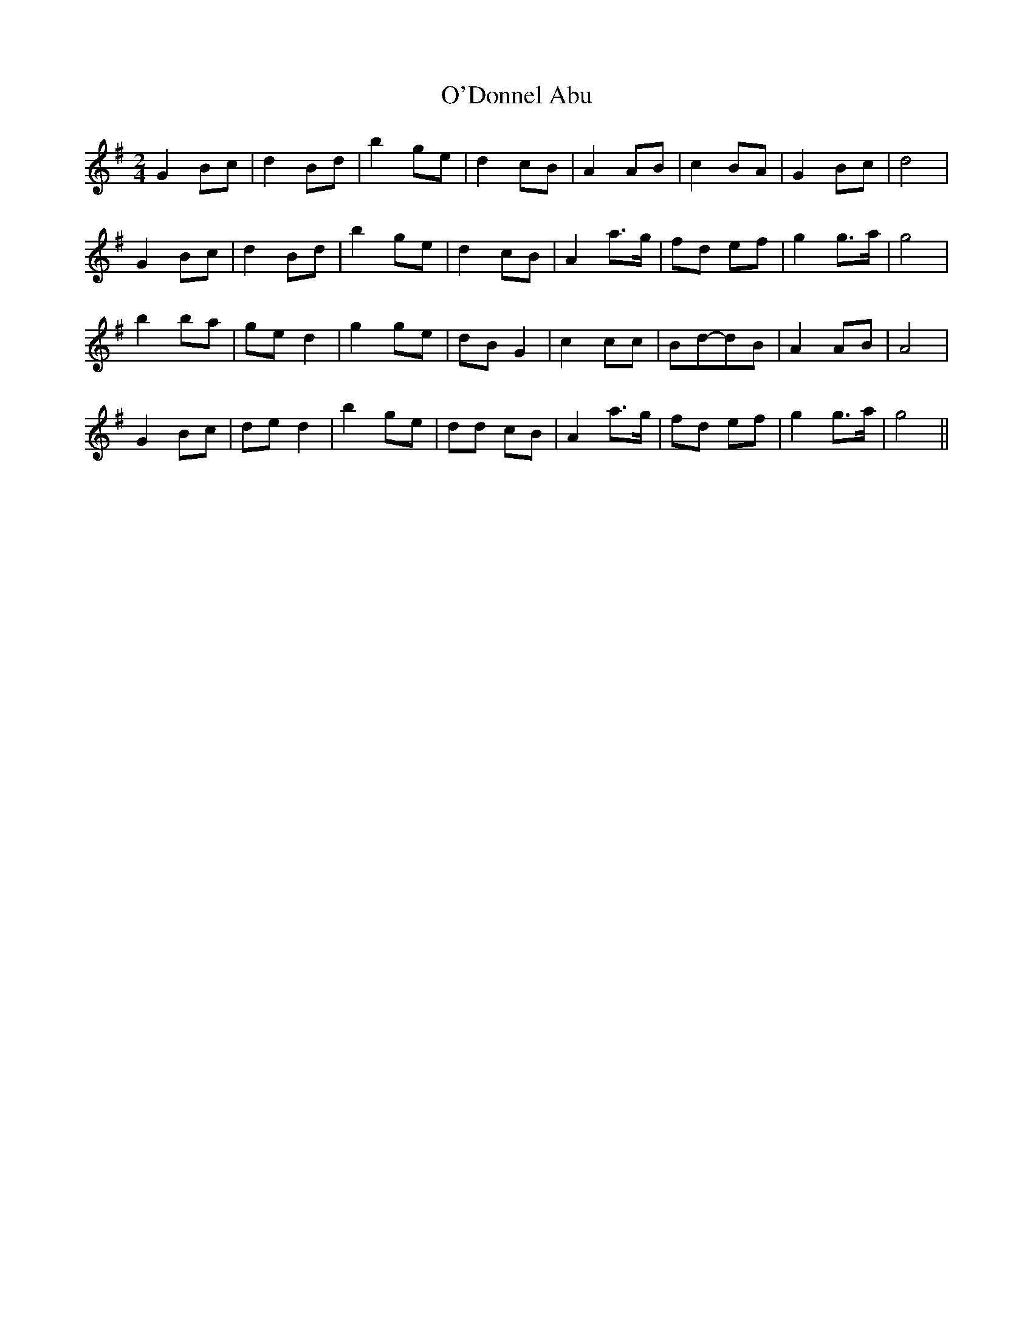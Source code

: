 X: 24
T:O'Donnel Abu
R:march
Z:John Chambers <jc@eddie.mit.edu>
M:2/4
L:1/8
K:G
G2 Bc|d2 Bd|b2 ge|d2 cB|A2 AB|c2 BA|G2 Bc|d4|
G2 Bc|d2 Bd|b2 ge|d2 cB|A2 a>g|fd ef|g2 g>a|g4|
b2 ba|ge d2|g2 ge|dB G2|c2 cc|Bd-dB|A2 AB|A4|
G2 Bc|de d2|b2 ge|dd cB|A2 a>g|fd ef|g2 g>a|g4||
